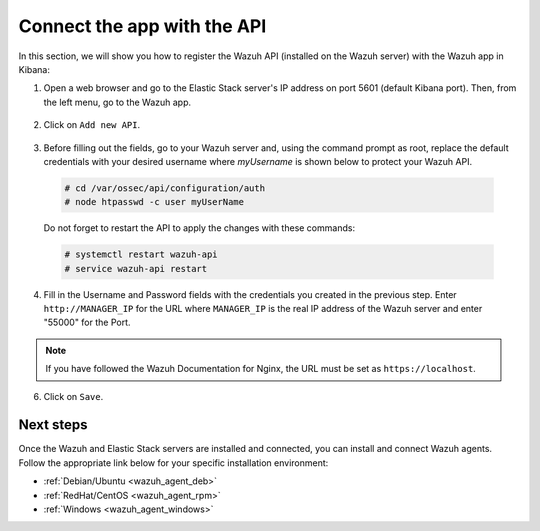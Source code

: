 .. Copyright (C) 2018 Wazuh, Inc.

.. _connect_kibana_app:

Connect the app with the API
============================

In this section, we will show you how to register the Wazuh API (installed on the Wazuh server) with the Wazuh app in Kibana:

1. Open a web browser and go to the Elastic Stack server's IP address on port 5601 (default Kibana port). Then, from the left menu, go to the Wazuh app.

  .. image:: ../../../images/kibana-app/others/starting-app.png
    :align: center
    :width: 100%

2. Click on ``Add new API``.

  .. image:: ../../../images/kibana-app/settings/api.png
    :align: center
    :width: 100%

3. Before filling out the fields, go to your Wazuh server and, using the command prompt as root, replace the default credentials with your desired username where `myUsername` is shown below to protect your Wazuh API.

  .. code-block:: console

    # cd /var/ossec/api/configuration/auth
    # node htpasswd -c user myUserName

  Do not forget to restart the API to apply the changes with these commands:

  .. code-block:: console

    # systemctl restart wazuh-api
    # service wazuh-api restart

4. Fill in the Username and Password fields with the credentials you created in the previous step.  Enter ``http://MANAGER_IP`` for the URL where ``MANAGER_IP`` is the real IP address of the Wazuh server and enter "55000" for the Port.

  .. image:: ../../../images/kibana-app/settings/add-api.png
    :align: center
    :width: 100%

.. note:: If you have followed the Wazuh Documentation for Nginx, the URL must be set as ``https://localhost``.

6. Click on ``Save``.

  .. image:: ../../../images/kibana-app/overview/overview-general.png
    :align: center
    :width: 100%

Next steps
----------

Once the Wazuh and Elastic Stack servers are installed and connected, you can install and connect Wazuh agents. Follow the appropriate link below for your specific installation environment:

- :ref:`Debian/Ubuntu <wazuh_agent_deb>`
- :ref:`RedHat/CentOS <wazuh_agent_rpm>`
- :ref:`Windows <wazuh_agent_windows>`

